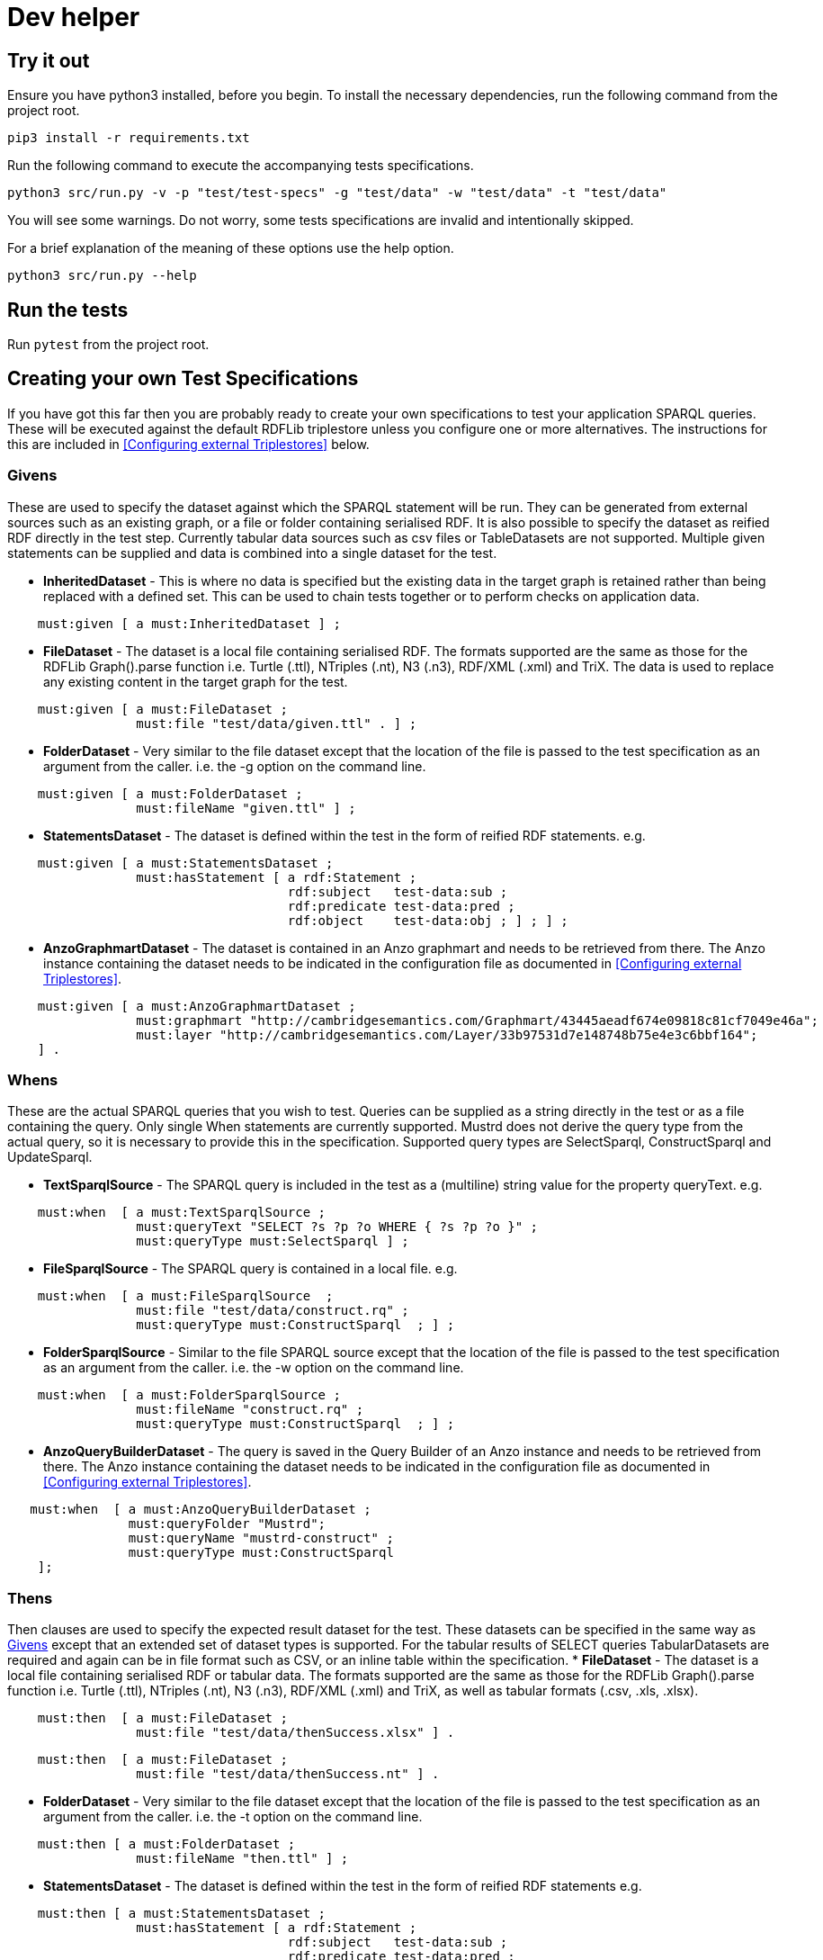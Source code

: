 = Dev helper
// tag::body[]

== Try it out

Ensure you have python3 installed, before you begin.
To install the necessary dependencies, run the following command from the project root.

`pip3 install  -r requirements.txt`

Run the following command to execute the accompanying tests specifications.

`python3 src/run.py -v -p "test/test-specs" -g "test/data" -w "test/data" -t "test/data"`

You will see some warnings. Do not worry, some tests specifications are invalid and intentionally skipped.

For a brief explanation of the meaning of these options use the help option.

`python3 src/run.py --help`

== Run the tests

Run `pytest` from the project root.

== Creating your own Test Specifications

If you have got this far then you are probably ready to create your own specifications to test your application SPARQL queries. These will be executed against the default RDFLib triplestore unless you configure one or more alternatives. The instructions for this are included in <<Configuring external Triplestores>> below.

=== Givens
These are used to specify the dataset against which the SPARQL statement will be run.
They can be generated from external sources such as an existing graph, or a file or folder containing serialised RDF. It is also possible to specify the dataset as reified RDF directly in the test step. Currently tabular data sources such as csv files or TableDatasets are not supported.
Multiple given statements can be supplied and data is combined into a single dataset for the test.

* *InheritedDataset* - This is where no data is specified but the existing data in the target graph is retained rather than being replaced with a defined set. This can be used to chain tests together or to perform checks on application data.
----
    must:given [ a must:InheritedDataset ] ;
----
* *FileDataset* - The dataset is a local file containing serialised RDF. The formats supported are the same as those for the RDFLib Graph().parse function i.e. Turtle (.ttl), NTriples (.nt), N3 (.n3), RDF/XML (.xml) and TriX. The data is used to replace any existing content in the target graph for the test.
----
    must:given [ a must:FileDataset ;
                 must:file "test/data/given.ttl" . ] ;
----
* *FolderDataset* - Very similar to the file dataset except that the location of the file is passed to the test specification as an argument from the caller. i.e. the -g option on the command line.
----
    must:given [ a must:FolderDataset ;
                 must:fileName "given.ttl" ] ;
----
* *StatementsDataset* - The dataset is defined within the test in the form of reified RDF statements. e.g.
----
    must:given [ a must:StatementsDataset ;
                 must:hasStatement [ a rdf:Statement ;
                                     rdf:subject   test-data:sub ;
                                     rdf:predicate test-data:pred ;
                                     rdf:object    test-data:obj ; ] ; ] ;
----
* *AnzoGraphmartDataset* - The dataset is contained in an Anzo graphmart and needs to be retrieved from there. The Anzo instance containing the dataset needs to be indicated in the configuration file as documented in <<Configuring external Triplestores>>.
----
    must:given [ a must:AnzoGraphmartDataset ;
                 must:graphmart "http://cambridgesemantics.com/Graphmart/43445aeadf674e09818c81cf7049e46a";
                 must:layer "http://cambridgesemantics.com/Layer/33b97531d7e148748b75e4e3c6bbf164";
    ] .
----
=== Whens
These are the actual SPARQL queries that you wish to test. Queries can be supplied as a string directly in the test or as a file containing the query. Only single When statements are currently supported.
Mustrd does not derive the query type from the actual query, so it is necessary to provide this in the specification. Supported query types are SelectSparql, ConstructSparql and UpdateSparql.

* *TextSparqlSource* - The SPARQL query is included in the test as a (multiline) string value for the property queryText.
e.g.
----
    must:when  [ a must:TextSparqlSource ;
                 must:queryText "SELECT ?s ?p ?o WHERE { ?s ?p ?o }" ;
                 must:queryType must:SelectSparql ] ;
----

* *FileSparqlSource* - The SPARQL query is contained in a local file.
e.g.
----
    must:when  [ a must:FileSparqlSource  ;
                 must:file "test/data/construct.rq" ;
                 must:queryType must:ConstructSparql  ; ] ;
----
* *FolderSparqlSource* - Similar to the file SPARQL source except that the location of the file is passed to the test specification as an argument from the caller. i.e. the -w option on the command line.
----
    must:when  [ a must:FolderSparqlSource ;
                 must:fileName "construct.rq" ;
                 must:queryType must:ConstructSparql  ; ] ;
----
* *AnzoQueryBuilderDataset* - The query is saved in the Query Builder of an Anzo instance and needs to be retrieved from there. The Anzo instance containing the dataset needs to be indicated in the configuration file as documented in <<Configuring external Triplestores>>.
----
   must:when  [ a must:AnzoQueryBuilderDataset ;
                must:queryFolder "Mustrd";
                must:queryName "mustrd-construct" ;
                must:queryType must:ConstructSparql
    ];
----
=== Thens
Then clauses are used to specify the expected result dataset for the test. These datasets can be specified in the same way as <<Givens>> except that an extended set of dataset types is supported. For the tabular results of SELECT queries TabularDatasets are required and again can be in file format such as CSV, or an inline table within the specification.
* *FileDataset* - The dataset is a local file containing serialised RDF or tabular data. The formats supported are the same as those for the RDFLib Graph().parse function i.e. Turtle (.ttl), NTriples (.nt), N3 (.n3), RDF/XML (.xml) and TriX, as well as tabular formats (.csv, .xls, .xlsx).
----
    must:then  [ a must:FileDataset ;
                 must:file "test/data/thenSuccess.xlsx" ] .
----
----
    must:then  [ a must:FileDataset ;
                 must:file "test/data/thenSuccess.nt" ] .
----
* *FolderDataset* - Very similar to the file dataset except that the location of the file is passed to the test specification as an argument from the caller. i.e. the -t option on the command line.
----
    must:then [ a must:FolderDataset ;
                 must:fileName "then.ttl" ] ;
----
* *StatementsDataset* - The dataset is defined within the test in the form of reified RDF statements e.g.
----
    must:then [ a must:StatementsDataset ;
                 must:hasStatement [ a rdf:Statement ;
                                     rdf:subject   test-data:sub ;
                                     rdf:predicate test-data:pred ;
                                     rdf:object    test-data:obj ; ] ; ] ;
----
* *TableDataset* - The contents of the table defined in RDF syntax within the specification.
E.g. a table dataset consisting of a single row and three columns.
----
    must:then  [ a must:TableDataset ;
                   must:hasRow [ must:hasBinding[
                        must:variable "s" ;
                        must:boundValue  test-data:sub ; ],
                      [ must:variable "p" ;
                        must:boundValue  test-data:pred ; ],
                      [ must:variable "o" ;
                        must:boundValue  test-data:obj ; ] ;
               ] ; ] .
----
* *Ordered TableDataset* -  This is an extension of the TableDataset which allows the row order of the dataset to be specified using the SHACL order property to support the ORDER BY clause in SPARQL SELECT queries
E.g. A table dataset consisting of two ordered rows and three columns.
----
    must:then  [ a must:TableDataset ;
                 must:hasRow [ sh:order 1 ;
                             must:hasBinding[ must:variable "s" ;
                                        must:boundValue  test-data:sub1 ; ],
                                      [ must:variable "p" ;
                                        must:boundValue  test-data:pred1 ; ],
                                      [ must:variable "o" ;
                                        must:boundValue  test-data:obj1 ; ] ; ] ,
                            [ sh:order 2 ;
                             must:hasBinding[ must:variable "s" ;
                                        must:boundValue  test-data:sub2 ; ],
                                      [ must:variable "p" ;
                                        must:boundValue  test-data:pred2 ; ],
                                      [ must:variable "o" ;
                                        must:boundValue  test-data:obj2 ; ] ; ] ;
               ] .
----
* *EmptyTable* - This is used to indicate that we are expecting an empty result from a SPARQL SELECT query.
----
    must:then  [ a must:EmptyTable ] .
----
* *EmptyGraph* - Similar to EmptyTable but used to indicate that we are expecting an empty graph as a result from a SPARQL query.
----
    must:then  [ a must:EmptyGraph ] .
----
* *AnzoGraphmartDataset* - The dataset is contained in an Anzo graphmart and needs to be retrieved from there. The Anzo instance containing the dataset needs to be indicated in the configuration file as documented in <<Configuring external Triplestores>>.
----
    must:then [ a must:AnzoGraphmartDataset ;
                must:graphmart "http://cambridgesemantics.com/Graphmart/43445aeadf674e09818c81cf7049e46a";
                must:layer "http://cambridgesemantics.com/Layer/33b97531d7e148748b75e4e3c6bbf164";
        ] .
----
== Configuring external triplestores
The configuration file for external triplestores can be located outside of the project root as it is specified as an argument to the mustard module or as the -c option on the commandline when running run.py.

It is anticipated that the external triplestore is running as mustrd is not configured to start them.

Currently, the supported external triplestores are GraphDB and Anzo.

The configuration file should be serialised RDF. An example in Turtle format is included below for GraphDB. For Anzo the *must:repository* value is replaced with a *must:gqeURI*.
----
@prefix must:      <https://mustrd.com/model/> .
must:GraphDbConfig1  a must:GraphDbConfig ;
        must:url "http://localhost";
        must:port "7200";
        must:username "test/triplestore_config/tripleStoreCredentials.toml" ;
        must:password "test/triplestore_config/tripleStoreCredentials.toml" ;
        must:inputGraph "http://localhost:7200/test-graph" ;
        must:repository "mustrd" .
----
The triplestore credentials are held in a separate TOML file so that configurations can be shared without sharing credentials.
----
["https://mustrd.com/model/GraphDbConfig1"]
"username"="<username>"
"password"="<password>"
----

== Additional Notes for Developers
Mustrd remains very much under development. It is anticipated that additional functionality and triplestore support will be added over time. The project uses https://python-poetry.org/docs/[Poetry] to manage dependencies so it will be necessary to have this installed to contribute towards the project. The link contains instructions on how to install and use this.
As the project is actually built from the requirements.txt file at the project root, it is necessary to export dependencies from poetry to this file before committing and pushing changes to the repository, using the following command.

`poetry export -f requirements.txt --without-hashes > requirements.txt`



// end::body[]
